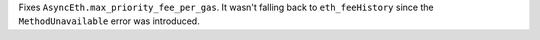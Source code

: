 Fixes ``AsyncEth.max_priority_fee_per_gas``. It wasn't falling back to ``eth_feeHistory`` since the ``MethodUnavailable`` error was introduced.